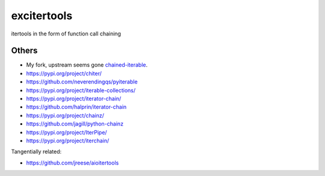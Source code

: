 excitertools
------------

itertools in the form of function call chaining

Others
======

- My fork, upstream seems gone `chained-iterable <https://github.com/cjrh/chained-iterable>`_.
- https://pypi.org/project/chiter/
- https://github.com/neverendingqs/pyiterable
- https://pypi.org/project/iterable-collections/
- https://pypi.org/project/iterator-chain/
- https://github.com/halprin/iterator-chain
- https://pypi.org/project/chainz/
- https://github.com/jagill/python-chainz
- https://pypi.org/project/IterPipe/
- https://pypi.org/project/iterchain/

Tangentially related:

- https://github.com/jreese/aioitertools

